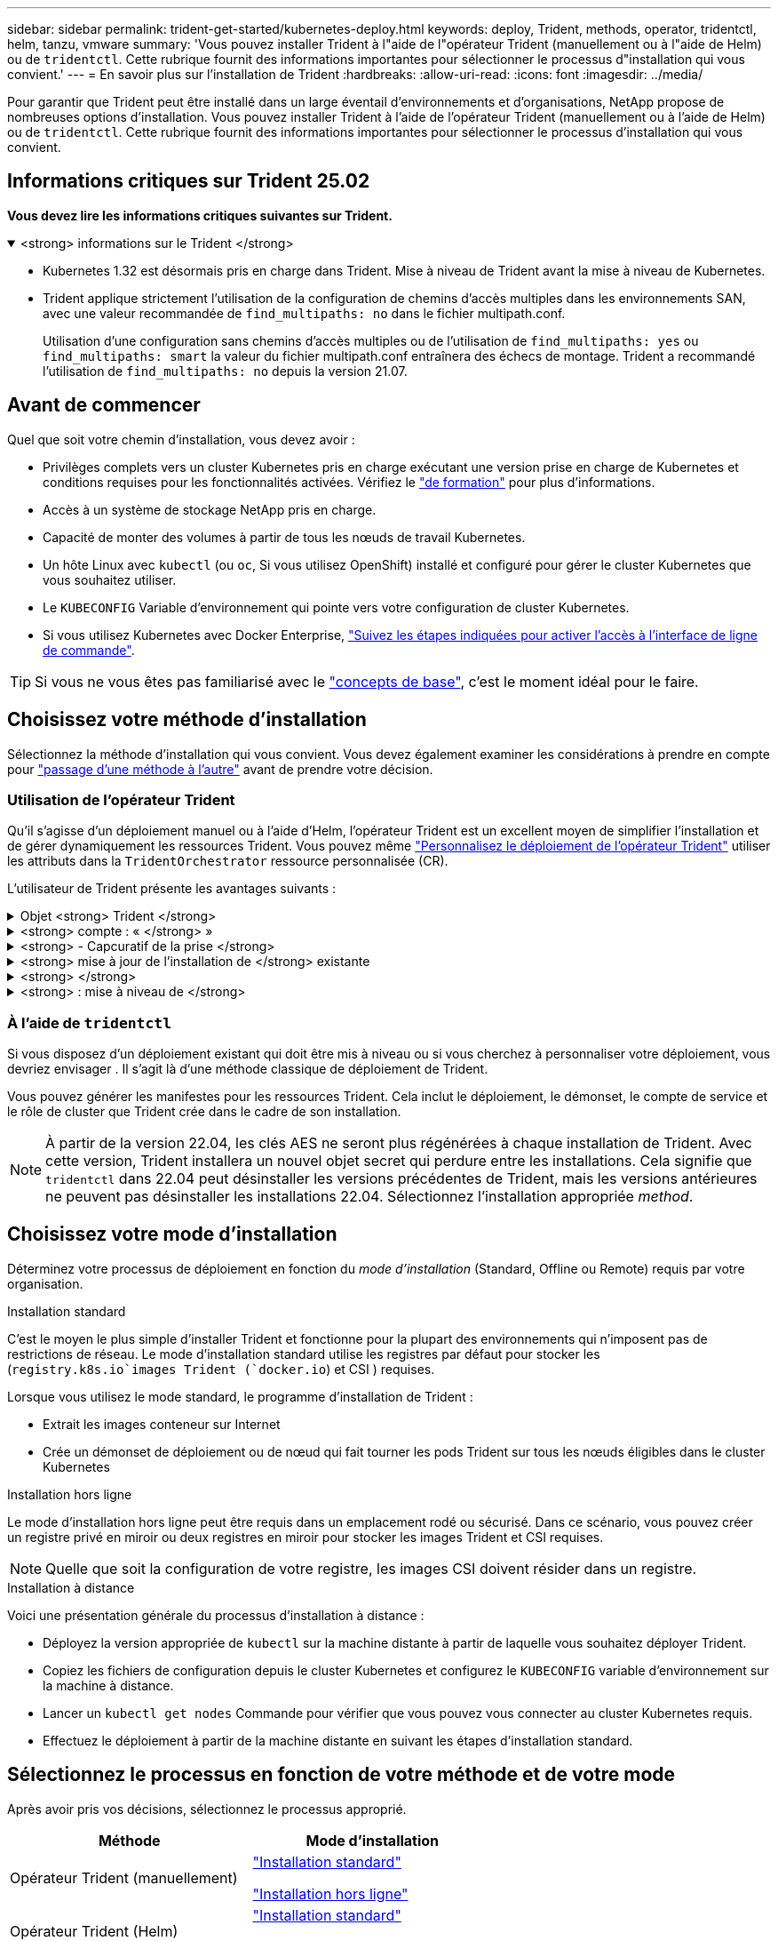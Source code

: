 ---
sidebar: sidebar 
permalink: trident-get-started/kubernetes-deploy.html 
keywords: deploy, Trident, methods, operator, tridentctl, helm, tanzu, vmware 
summary: 'Vous pouvez installer Trident à l"aide de l"opérateur Trident (manuellement ou à l"aide de Helm) ou de `tridentctl`. Cette rubrique fournit des informations importantes pour sélectionner le processus d"installation qui vous convient.' 
---
= En savoir plus sur l'installation de Trident
:hardbreaks:
:allow-uri-read: 
:icons: font
:imagesdir: ../media/


[role="lead"]
Pour garantir que Trident peut être installé dans un large éventail d'environnements et d'organisations, NetApp propose de nombreuses options d'installation. Vous pouvez installer Trident à l'aide de l'opérateur Trident (manuellement ou à l'aide de Helm) ou de `tridentctl`. Cette rubrique fournit des informations importantes pour sélectionner le processus d'installation qui vous convient.



== Informations critiques sur Trident 25.02

*Vous devez lire les informations critiques suivantes sur Trident.*

.<strong> informations sur le Trident </strong>
[%collapsible%open]
====
[]
=====
* Kubernetes 1.32 est désormais pris en charge dans Trident. Mise à niveau de Trident avant la mise à niveau de Kubernetes.
* Trident applique strictement l'utilisation de la configuration de chemins d'accès multiples dans les environnements SAN, avec une valeur recommandée de `find_multipaths: no` dans le fichier multipath.conf.
+
Utilisation d'une configuration sans chemins d'accès multiples ou de l'utilisation de `find_multipaths: yes` ou `find_multipaths: smart` la valeur du fichier multipath.conf entraînera des échecs de montage. Trident a recommandé l'utilisation de `find_multipaths: no` depuis la version 21.07.



=====
====


== Avant de commencer

Quel que soit votre chemin d'installation, vous devez avoir :

* Privilèges complets vers un cluster Kubernetes pris en charge exécutant une version prise en charge de Kubernetes et conditions requises pour les fonctionnalités activées. Vérifiez le link:requirements.html["de formation"] pour plus d'informations.
* Accès à un système de stockage NetApp pris en charge.
* Capacité de monter des volumes à partir de tous les nœuds de travail Kubernetes.
* Un hôte Linux avec `kubectl` (ou `oc`, Si vous utilisez OpenShift) installé et configuré pour gérer le cluster Kubernetes que vous souhaitez utiliser.
* Le `KUBECONFIG` Variable d'environnement qui pointe vers votre configuration de cluster Kubernetes.
* Si vous utilisez Kubernetes avec Docker Enterprise, https://docs.docker.com/ee/ucp/user-access/cli/["Suivez les étapes indiquées pour activer l'accès à l'interface de ligne de commande"^].



TIP: Si vous ne vous êtes pas familiarisé avec le link:../trident-get-started/intro.html["concepts de base"^], c'est le moment idéal pour le faire.



== Choisissez votre méthode d'installation

Sélectionnez la méthode d'installation qui vous convient. Vous devez également examiner les considérations à prendre en compte pour link:kubernetes-deploy.html#move-between-installation-methods["passage d'une méthode à l'autre"] avant de prendre votre décision.



=== Utilisation de l'opérateur Trident

Qu'il s'agisse d'un déploiement manuel ou à l'aide d'Helm, l'opérateur Trident est un excellent moyen de simplifier l'installation et de gérer dynamiquement les ressources Trident. Vous pouvez même link:../trident-get-started/kubernetes-customize-deploy.html["Personnalisez le déploiement de l'opérateur Trident"] utiliser les attributs dans la `TridentOrchestrator` ressource personnalisée (CR).

L'utilisateur de Trident présente les avantages suivants :

.Objet <strong> Trident </strong>
[%collapsible]
====
L'opérateur Trident crée automatiquement les objets suivants pour votre version Kubernetes.

* ServiceAccount pour l'opérateur
* ClusterRole et ClusterRoleBinding au ServiceAccount
* Dedicated PodSecurityPolicy (pour Kubernetes 1.25 et versions antérieures)
* L'opérateur lui-même


====
.<strong> compte : « </strong> »
[%collapsible]
====
L'opérateur cluster-scoped Trident gère les ressources associées à une installation Trident au niveau du cluster. Cela réduit les erreurs pouvant être provoquées lors de la maintenance des ressources du cluster-scoped à l'aide d'un opérateur namespace-scoped. Ceci est essentiel pour l'auto-rétablissement et l'application de correctifs.

====
.<strong> - Capcuratif de la prise </strong>
[%collapsible]
====
L'opérateur surveille l'installation de Trident et prend activement des mesures pour résoudre les problèmes, tels que la suppression du déploiement ou la modification accidentelle. Un `trident-operator-<generated-id>` pod est créé pour associer une `TridentOrchestrator` demande de modification à une installation Trident. Cela permet de s'assurer qu'il n'y a qu'une seule instance de Trident dans le cluster et de contrôler sa configuration, en s'assurant que l'installation est idempuissant. Lorsque des modifications sont apportées à l'installation (par exemple, la suppression du déploiement ou du demonset de nœuds), l'opérateur les identifie et les corrige individuellement.

====
.<strong> mise à jour de l'installation de </strong> existante
[%collapsible]
====
Vous pouvez facilement mettre à jour un déploiement existant avec l'opérateur. Il vous suffit de modifier le `TridentOrchestrator` CR pour effectuer des mises à jour d'une installation.

Par exemple, prenons un scénario dans lequel vous devez activer Trident pour générer des journaux de débogage. Pour ce faire, mettez votre `TridentOrchestrator` à `spec.debug` `true` :

[listing]
----
kubectl patch torc <trident-orchestrator-name> -n trident --type=merge -p '{"spec":{"debug":true}}'
----
Après `TridentOrchestrator` est mis à jour, l'opérateur traite les mises à jour et met à jour l'installation existante. Cela peut déclencher la création de nouveaux modules pour modifier l'installation en conséquence.

====
.<strong> </strong>
[%collapsible]
====
L'opérateur Trident dont le périmètre est défini dans le cluster permet la suppression complète des ressources dont le périmètre est défini dans le cluster. Les utilisateurs peuvent désinstaller complètement Trident et réinstaller facilement.

====
.<strong> : mise à niveau de </strong>
[%collapsible]
====
Lorsque la version Kubernetes du cluster est mise à niveau vers une version prise en charge, l'opérateur met automatiquement à jour une installation Trident existante et la modifie pour s'assurer qu'elle répond aux exigences de la version Kubernetes.


NOTE: Si le cluster est mis à niveau vers une version non prise en charge, l'opérateur empêche l'installation de Trident. Si Trident a déjà été installé avec l'opérateur, un avertissement s'affiche pour indiquer que Trident est installé sur une version Kubernetes non prise en charge.

====


=== À l'aide de `tridentctl`

Si vous disposez d'un déploiement existant qui doit être mis à niveau ou si vous cherchez à personnaliser votre déploiement, vous devriez envisager . Il s'agit là d'une méthode classique de déploiement de Trident.

Vous pouvez générer les manifestes pour les ressources Trident. Cela inclut le déploiement, le démonset, le compte de service et le rôle de cluster que Trident crée dans le cadre de son installation.


NOTE: À partir de la version 22.04, les clés AES ne seront plus régénérées à chaque installation de Trident. Avec cette version, Trident installera un nouvel objet secret qui perdure entre les installations. Cela signifie que `tridentctl` dans 22.04 peut désinstaller les versions précédentes de Trident, mais les versions antérieures ne peuvent pas désinstaller les installations 22.04. Sélectionnez l'installation appropriée _method_.



== Choisissez votre mode d'installation

Déterminez votre processus de déploiement en fonction du _mode d'installation_ (Standard, Offline ou Remote) requis par votre organisation.

[role="tabbed-block"]
====
.Installation standard
--
C'est le moyen le plus simple d'installer Trident et fonctionne pour la plupart des environnements qui n'imposent pas de restrictions de réseau. Le mode d'installation standard utilise les registres par défaut pour stocker les (`registry.k8s.io`images Trident (`docker.io`) et CSI ) requises.

Lorsque vous utilisez le mode standard, le programme d'installation de Trident :

* Extrait les images conteneur sur Internet
* Crée un démonset de déploiement ou de nœud qui fait tourner les pods Trident sur tous les nœuds éligibles dans le cluster Kubernetes


--
.Installation hors ligne
--
Le mode d'installation hors ligne peut être requis dans un emplacement rodé ou sécurisé. Dans ce scénario, vous pouvez créer un registre privé en miroir ou deux registres en miroir pour stocker les images Trident et CSI requises.


NOTE: Quelle que soit la configuration de votre registre, les images CSI doivent résider dans un registre.

--
.Installation à distance
--
Voici une présentation générale du processus d'installation à distance :

* Déployez la version appropriée de `kubectl` sur la machine distante à partir de laquelle vous souhaitez déployer Trident.
* Copiez les fichiers de configuration depuis le cluster Kubernetes et configurez le `KUBECONFIG` variable d'environnement sur la machine à distance.
* Lancer un `kubectl get nodes` Commande pour vérifier que vous pouvez vous connecter au cluster Kubernetes requis.
* Effectuez le déploiement à partir de la machine distante en suivant les étapes d'installation standard.


--
====


== Sélectionnez le processus en fonction de votre méthode et de votre mode

Après avoir pris vos décisions, sélectionnez le processus approprié.

[cols="2"]
|===
| Méthode | Mode d'installation 


| Opérateur Trident (manuellement)  a| 
link:kubernetes-deploy-operator.html["Installation standard"]

link:kubernetes-deploy-operator-mirror.html["Installation hors ligne"]



| Opérateur Trident (Helm)  a| 
link:kubernetes-deploy-helm.html["Installation standard"]

link:kubernetes-deploy-helm-mirror.html["Installation hors ligne"]



| `tridentctl`  a| 
link:kubernetes-deploy-tridentctl.html["Installation standard ou hors ligne"]

|===


== Passage d'une méthode d'installation à l'autre

Vous pouvez décider de modifier votre méthode d'installation. Avant de procéder, prenez en compte les points suivants :

* Utilisez toujours la même méthode pour installer et désinstaller Trident. Si vous avez déployé avec `tridentctl`, vous devez utiliser la version appropriée du `tridentctl` binaire pour désinstaller Trident. De même, si vous déployez avec l'opérateur, vous devez modifier la `TridentOrchestrator` CR et définir `spec.uninstall=true` pour désinstaller Trident.
* Si vous avez un déploiement basé sur l'opérateur que vous souhaitez supprimer et utiliser à la place `tridentctl` pour déployer Trident, vous devez d'abord modifier `TridentOrchestrator` et définir `spec.uninstall=true` sur désinstaller Trident. Puis supprimer `TridentOrchestrator` et le déploiement de l'opérateur. Vous pouvez ensuite installer à l'aide de `tridentctl`.
* Si vous disposez d'un déploiement manuel basé sur l'opérateur et que vous souhaitez utiliser le déploiement d'opérateurs Trident basé sur Helm, vous devez d'abord désinstaller manuellement l'opérateur, puis effectuer l'installation de Helm. Helm permet à l'opérateur Trident de déployer les étiquettes et les annotations requises. Si vous ne le faites pas, le déploiement d'un opérateur Trident basé sur Helm échoue en raison de l'erreur de validation des étiquettes et de l'erreur de validation des annotations. Si vous avez un `tridentctl`Le déploiement basé sur Helm permet d'utiliser un déploiement basé sur Helm sans s'exécuter dans les problèmes.




== Autres options de configuration connues

Lors de l'installation de Trident sur les produits de la gamme VMware Tanzu :

* Le cluster doit prendre en charge les workloads privilégiés.
* Le `--kubelet-dir` l'indicateur doit être défini sur l'emplacement du répertoire kubelet. Par défaut, il s'agit de `/var/vcap/data/kubelet`.
+
Spécifier l'emplacement du kubelet à l'aide de `--kubelet-dir` Est connu pour fonctionner avec l'opérateur Trident, Helm et `tridentctl` de nombreux déploiements.


